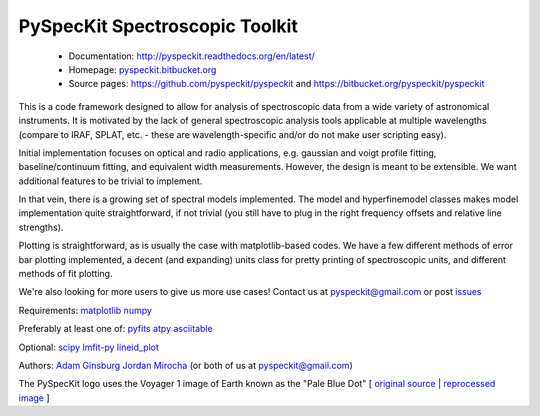 PySpecKit Spectroscopic Toolkit
-------------------------------

 * Documentation: `<http://pyspeckit.readthedocs.org/en/latest/>`_
 * Homepage: `<pyspeckit.bitbucket.org>`_
 * Source pages: `<https://github.com/pyspeckit/pyspeckit>`_ and `<https://bitbucket.org/pyspeckit/pyspeckit>`_

This is a code framework designed to allow for analysis of spectroscopic data
from a wide variety of astronomical instruments.  It is motivated by the lack
of general spectroscopic analysis tools applicable at multiple wavelengths
(compare to IRAF, SPLAT, etc. - these are wavelength-specific and/or do not
make user scripting easy).

Initial implementation focuses on optical and radio applications, e.g.
gaussian and voigt profile fitting, baseline/continuum fitting, and equivalent
width measurements.  However, the design is meant to be extensible.  We want
additional features to be trivial to implement.  

In that vein, there is a growing set of spectral models implemented.  The
model and hyperfinemodel classes makes
model implementation quite straightforward, if not trivial (you still have to
plug in the right frequency offsets and relative line strengths).

Plotting is straightforward, as is usually the case with matplotlib-based
codes.  We have a few different methods of error bar plotting implemented, a
decent (and expanding) units class for pretty printing of spectroscopic units,
and different methods of fit plotting.

We're also looking for more users to give us more use cases!  Contact us
at pyspeckit@gmail.com or post `issues
<https://bitbucket.org/pyspeckit/pyspeckit/issues>`_


Requirements:
`matplotlib <http://matplotlib.sourceforge.net/>`_
`numpy <http://numpy.scipy.org/>`_

Preferably at least one of:
`pyfits <http://www.stsci.edu/resources/software_hardware/pyfits/Download>`_
`atpy <http://atpy.github.com/>`_
`asciitable <http://cxc.harvard.edu/contrib/asciitable/>`_

Optional:
`scipy <http://www.scipy.org/>`_
`lmfit-py <https://github.com/newville/lmfit-py>`_
`lineid_plot <http://packages.python.org/lineid_plot/>`_

Authors:
`Adam Ginsburg <adam.g.ginsburg@gmail.com>`_
`Jordan Mirocha <mirochaj@gmail.com>`_
(or both of us at pyspeckit@gmail.com)

The PySpecKit logo uses the Voyager 1 image of Earth known as the "Pale Blue Dot"
[ `original source <http://visibleearth.nasa.gov/view_rec.php?id=601>`_ |  `reprocessed image <http://instructors.cwrl.utexas.edu/mcginnis/sites/instructors.cwrl.utexas.edu.mcginnis/files/pale_blue_dot2.jpg>`_ ]


